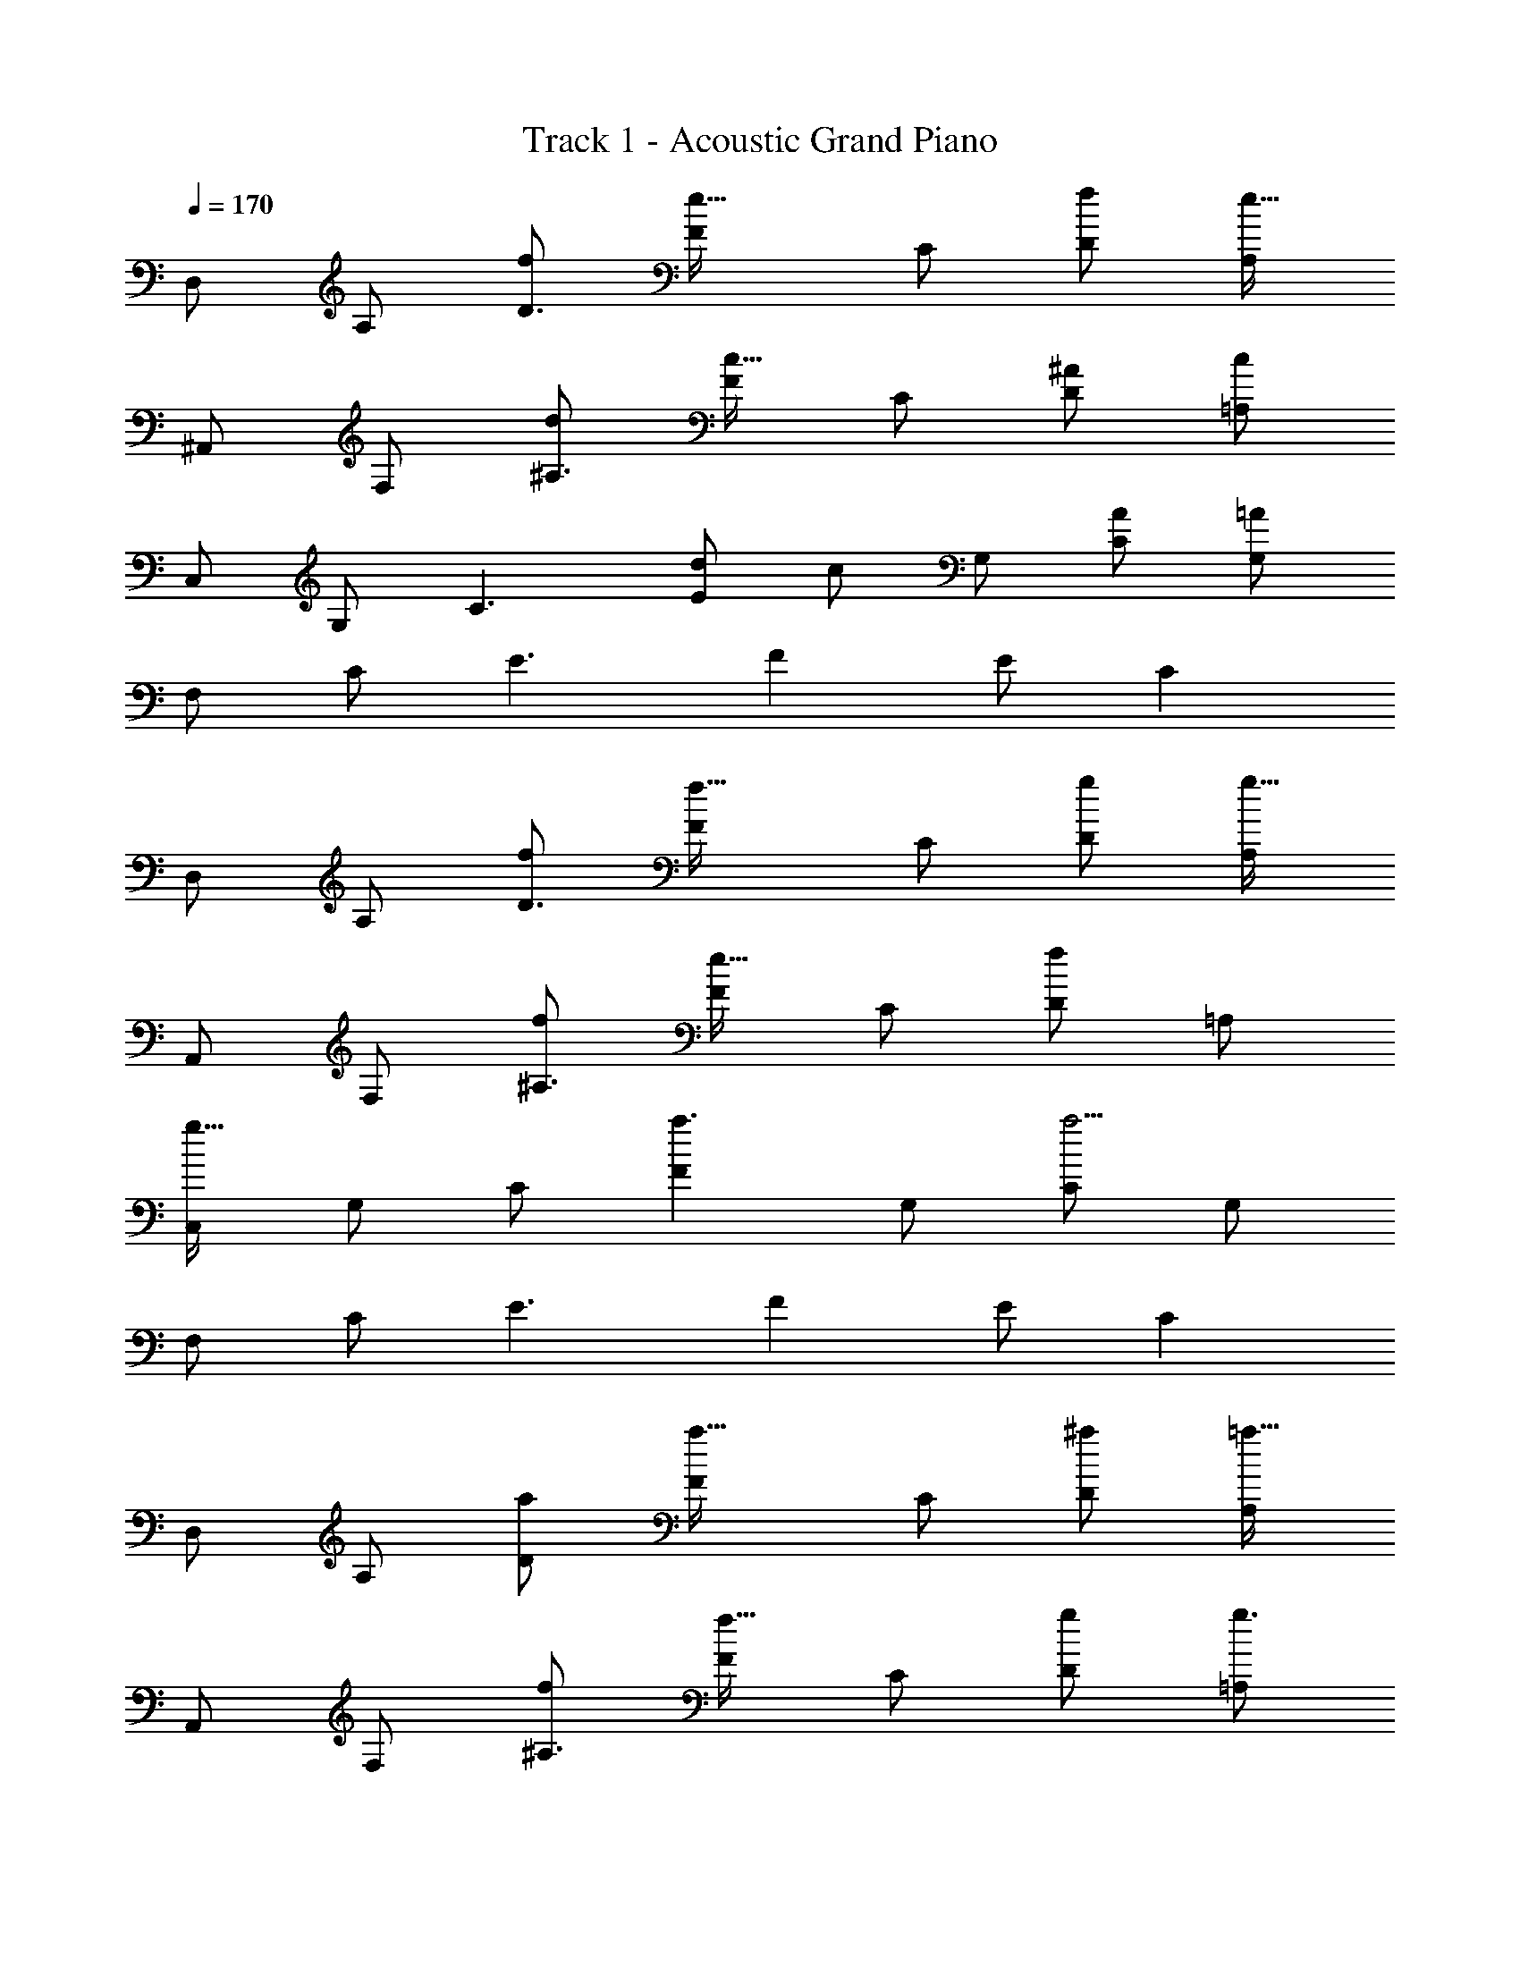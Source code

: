X: 1
T: Track 1 - Acoustic Grand Piano
Z: ABC Generated by Starbound Composer
L: 1/8
Q: 1/4=170
K: C
D, A, [f49/48D3z] [F2e49/16] C [Df49/48] [A,e49/16] 
^A,, F, [d49/48^A,3z] [F49/24c49/16z2] C [D^A49/48] [=A,c49/12] 
C, G, [C3z] [d49/48E49/24z] [c49/24z] G, [CA49/48] [G,=A205/24] 
F, C [E3z] F2 E C2 
D, A, [fD3] [F2f49/16] C [gD] [A,g49/16] 
A,, F, [f49/48^A,3z] [F49/24e49/16z2] C [Df49/24] =A, 
[C,g49/16] G, C [F2a3] G, [Ca19/2] G, 
F, C [E3z] F2 E C2 
D, A, [aD] [F2a49/16] C [D^a49/48] [A,=a49/16] 
A,, F, [f^A,3] [F49/24f49/16z2] C [gD] [=A,g3] 
C, G, [Cg49/48] [E2^a49/16] G, [C=a49/48] [G,f205/24] 
F, C E F2 E C2 
[D,A,DF2] D,, [fD,,] [D,,f3] D,, D,, [gD,,] [D,,g3] 
[^A,,,A,,A2d2] [A,,,A,,] [fA,,,A,,] [A,,,A,,e5] [A,,,A,,] [A,,,A,,] [A,,,A,,] [A,,,A,,] 
[G,/2C,,C,] [F,/2C/2] [G,/2C,,C,] [F,/2C/2] [G,/2C,,C,] [F,/2C/2] [G,/2C,,C,] [F,/2C/2] [G,/2C,,C,] [F,/2C/2] [G,/2C,,C,] [F,/2C/2] [G,/2C,,C,] [F,/2C/2] [G,/2C,,C,] [F,/2C/2] 
[A,D,,D,] [A,D,,D,] [D,^A,] [D,2=A,2] [F,/2^A,/2C/2^D/2^d^gc'] z3/2 G, 
[F,D,,] [C=DD,] [G,D,,] [CD,] [G,^G,A,,,] [A,,F,2] A,,, [A,,F,2] 
D,, [CDD,] [=G,D,,] [CD,] [G,^G,A,,,] [A,,F,2] A,,, [A,,F,2] 
D,, [CDD,] [=G,D,,] [CD,] [G,^G,A,,,] [A,,F,2] A,,, [A,,F,2] 
D,, [CDD,] [=G,D,,] [CD,] [G,^G,A,,,] [A,,F,2] A,,, [F,A,,] 
D,, [FD,] [FF,] [F=A,] [CF2] A [cE] [fF2] 
A,, [FF,] [F^A,] [FC] [F2z] ^A [cE3] A 
G,, [FF,] [FA,] [FC] [F2z] A [cE] [fF2] 
=A,, [=G,F2] =A, [FC3] F F [GA,] [A,,=A2] 
[D,,2D,2z] [F2z] D, [F,2C2z] D, [D,,F,3^A,3] D, D,, 
A,,, [F^A,,] [FF,,] [FA,,] [FA,,,] [FA,,] [CA,,,] [=A,,A,2] 
G,,, [=A,G,,2] [D,2z] [G,,2z] [C,2z] [G,,2z] [A,,2z] G,,/3 ^G,,/3 =G,,/3 
[f2/3A,,2] F2/3 c5/8 z/24 [E2e2=A,,,2] [f2/3A,2C2] F2/3 c5/8 z/24 [E2e2A,,2A,2] 
[fD,,D,] [FF,] [cA,D] [fF,2] ^A [fF,] [=AA,2D2] e 
[GF,,F,e2] [AF,] [fA,C] [e2F,2z] G [^A=AF,] [FA,2C2] [A4z] 
[D^A,,,^A,,] [CA,,] [DF,] [^A,0AA,,] z [CA,,A2] [DF,A,] [ACA,,2] [A,G2] 
[C,,C,] [C,C2c2] [E,2G,2z] [=A,2C2F2z] [C,,2z11/24] [G,,37/24z11/24] [C,53/48z/12] [E2z] [C,,,2C,,2z] E 
[D,,2/3F,2A,2F4] =A,,2/3 D,5/8 z/24 [D,,2/3F,2A,2] A,,2/3 D,5/8 z/24 [D,,2/3F,2A,2] [A,,2/3z/3] [Fz/3] D,5/8 z/24 [D,,2/3F2F,2A,2] A,,2/3 D,5/8 z/24 
[F,,2/3A2C2F2] C,2/3 F,5/8 z/24 [F,,2/3A2C2F2] C,2/3 F,5/8 z/24 [F,,2/3AC2F2] [C,2/3z/3] [^A2z/3] F,5/8 z/24 [F,,2/3C2F2] [C,2/3z/3] [Az/3] F,5/8 z/24 
[A,,,2/3C2D2F2=A4] F,,2/3 ^A,,5/8 z/24 [A,,,2/3C2D2F2] F,,2/3 A,,5/8 z/24 [A,,,2/3C2D2F2] [F,,2/3z/3] [Az/3] A,,5/8 z/24 [A2C2D2F2A,,,2A,,2] 
[C,,C,F4c4f4] [C,,2C,2] [C,,C,] [C,,2C,2E4e4] [C,,2C,2] 
[D,,D,f16] A, D F2 C D A, 
A,, F, D F2 [eA,,3D,3] e e 
[C,f2] G, [eC] [F2^A2C,2] [AC,] [cE,2] [A2z] 
[F,4z] [C=A6] E [F2z] [E,4z] E C2 
D,, D, [CDFF,] [A,C2D2F2] D, [CDGF,] [CDGA,] [D,C2D2G2] 
A,,, [CDAA,,] [CDAD,] [F,C2D2A2] A,, [CD^AD,] [CDAF,] [CDAA,,] 
[C,,C6F6=A6] G,, C, G,, C, G, [C,,2C,2z] a 
[a2c'2a'2F,,2F,2] [=gc'g'F,6z11/24] [A,133/24z11/24] [C245/48z/12] [g2c'2g'2z17/48] [F223/48z79/48] [a2a'2] [ff'] 
[D,d'8] [D2z] [A2c2z] [D2z] [G3^A3z] C D [GC] 
[DG3] E F [DG2D,4A,4] E [F3z] D E 
D, [D2z] [=A2c2z] [D2z] [G3^A3z] C D [GC] 
[DG3] E F [G2D4z] [D,z/3] [F,2/3z/3] [A,17/48z/3] [D,,D,F3] [D,,2D,2] 
[A,,,2A,,2e4e'4] [F,^A,] A,, [A,,c4f4a4c'4] A,, [F,A,] A,, 
[C,,2C,2A4g4^a4] [G,C] C, [C,c4g4c'4] C, [G,C] C, 
[D,,2D,2=A4f4=a4] [F,C] D, [G/2F,C] A/2 [c/2D,] e23/48 z/48 [g2/3F,2C2] a2/3 c'5/8 z/24 
[e'2/3F,2G,2=A,2C2] c'2/3 [a11/16z2/3] [g15/16F,,F,] z/16 [GF,,2F,2] c [GF,,,F,,] [G,2C2E2F,,,2F,,2] 
[^A,,,,2A,,,2A,3F3A3] [F,^A,] [aA,,2] [ee'] [A,,e2e'2] [F,2A,2z] [g2g'2z] 
[C,,2C,2z] [f2d'2f'2z] [G,C] [e2c'2e'2C,2] [C,c2e2c'2] [G,2C2z] [Aa] 
[D,,=d2f2] F, [FA=A,] [FF,] [G^AE,,] [C,=A2c2] G, [AcC,] 
[F2/3C2/3F,,] [^A2/3z/3] [C,z/3] f2/3 [F2/3C2/3F,] [=A2/3z/3] [G,,z/3] e2/3 [D2/3C2/3C,] [G2/3z/3] [G,z/3] d2/3 [F2A2F,2A,2] 
[A,,,2A,,2e4e'4] [F,^A,] A,, [A,,c4f4a4c'4] A,, [F,A,] A,, 
[C,,2C,2^A3g3^a3] [G,C] [AgaC,] [AgaC,] [C,c2c'2] [G,C] [C,A2g2a2] 
[D,,2D,2z] [=A3e3=a3z] [F,C] D, [G/2F,C] A/2 [c/2D,] e23/48 z/48 [g2/3F,2C2] a2/3 c'5/8 z/24 
[e'2/3F,2G,2=A,2C2] c'2/3 [a11/16z2/3] [g15/16F,,F,] z/16 [GF,,2F,2] c [GF,,,F,,] [G,2C2E2F,,,2F,,2] 
[A,AA,,,,2A,,,2] [DF] [FF,2^A,2] [=A,A] [A,,D2F2] A,,, [A,AA,,] [DFA,,,] 
[C,,8C,8z] [^A,2G2] [A,G] [A,2G2] [=A,2F2] 
[DD,,16D,16] F c F ^A F =A D z 
F2 D E F G z [DD,16] 
F c F ^A F =A D z 
F2 D E F G z [DD,16] 
F c F ^A F =A D z 
F2 D E F G z D 
F c F ^A F =A D z 
F2 D E F G 
